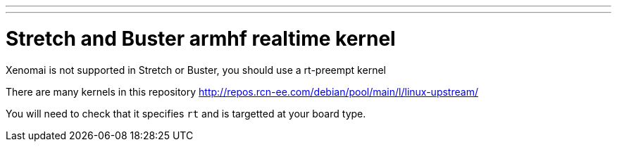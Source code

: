 ---
---

:skip-front-matter:

= Stretch and Buster armhf realtime kernel 

Xenomai is not supported in Stretch or Buster, you should use a rt-preempt kernel

There are many kernels in this repository
http://repos.rcn-ee.com/debian/pool/main/l/linux-upstream/

You will need to check that it specifies `rt` and is targetted at your board type.